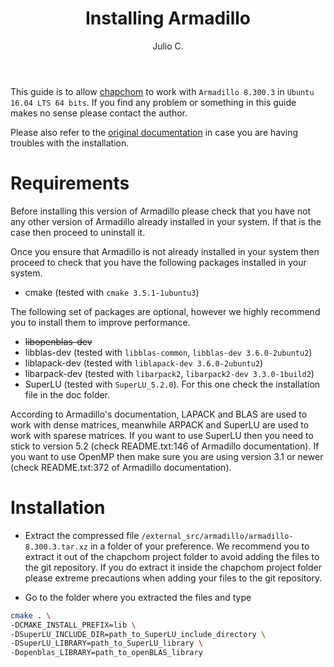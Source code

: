 #+STARTUP: showall
#+TITLE: Installing Armadillo
#+AUTHOR: Julio C.

This guide is to allow [[https://github.com/tachidok/chapchom][chapchom]] to work with =Armadillo 8.300.3= in
=Ubuntu 16.04 LTS 64 bits=. If you find any problem or something in
this guide makes no sense please contact the author.

Please also refer to the [[http://arma.sourceforge.net/][original documentation]] in case you are having
troubles with the installation.

* Requirements
Before installing this version of Armadillo please check that you have
not any other version of Armadillo already installed in your
system. If that is the case then proceed to uninstall it.

Once you ensure that Armadillo is not already installed in your system
then proceed to check that you have the following packages installed
in your system.
- cmake (tested with =cmake 3.5.1-1ubuntu3=)

The following set of packages are optional, however we highly
recommend you to install them to improve performance.

+ +libopenblas-dev+
+ libblas-dev (tested with =libblas-common=, =libblas-dev 3.6.0-2ubuntu2=)
+ liblapack-dev (tested with =liblapack-dev 3.6.0-2ubuntu2=)
+ libarpack-dev (tested with =libarpack2=, =libarpack2-dev 3.3.0-1build2=)
+ SuperLU (tested with =SuperLU_5.2.0=). For this one check the
  installation file in the doc folder.

According to Armadillo's documentation, LAPACK and BLAS are used to
work with dense matrices, meanwhile ARPACK and SuperLU are used to
work with sparese matrices. If you want to use SuperLU then you need
to stick to version 5.2 (check README.txt:146 of Armadillo
documentation). If you want to use OpenMP then make sure you are using
version 3.1 or newer (check README.txt:372 of Armadillo
documentation).

* Installation

- Extract the compressed file
  =/external_src/armadillo/armadillo-8.300.3.tar.xz= in a folder of
  your preference. We recommend you to extract it out of the chapchom
  project folder to avoid adding the files to the git repository. If
  you do extract it inside the chapchom project folder please extreme
  precautions when adding your files to the git repository.

- Go to the folder where you extracted the files and type

#+BEGIN_SRC bash
cmake . \
-DCMAKE_INSTALL_PREFIX=lib \
-DSuperLU_INCLUDE_DIR=path_to_SuperLU_include_directory \
-DSuperLU_LIBRARY=path_to_SuperLU_library \
-Dopenblas_LIBRARY=path_to_openBLAS_library

#+END_SRC
